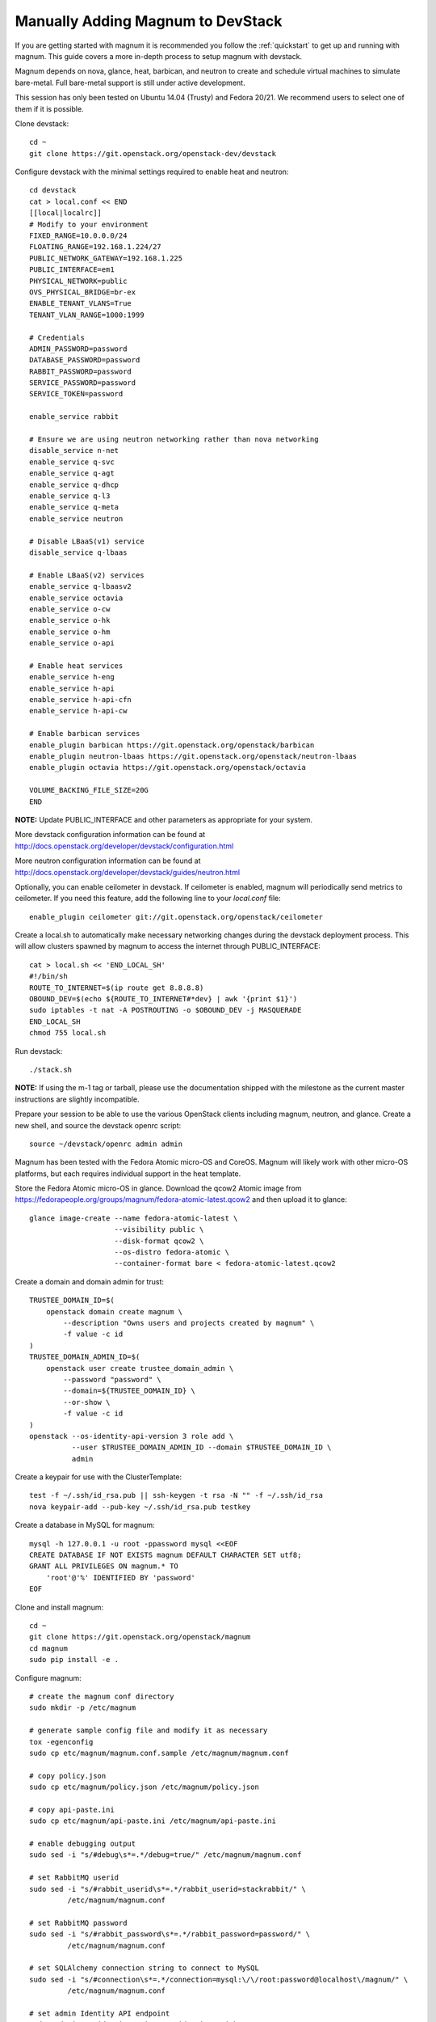 .. _manual-install:

==================================
Manually Adding Magnum to DevStack
==================================

If you are getting started with magnum it is recommended you follow the
:ref:`quickstart` to get up and running with magnum. This guide covers
a more in-depth process to setup magnum with devstack.

Magnum depends on nova, glance, heat, barbican, and neutron to create and
schedule virtual machines to simulate bare-metal. Full bare-metal support
is still under active development.

This session has only been tested on Ubuntu 14.04 (Trusty) and Fedora 20/21.
We recommend users to select one of them if it is possible.

Clone devstack::

    cd ~
    git clone https://git.openstack.org/openstack-dev/devstack

Configure devstack with the minimal settings required to enable heat
and neutron::

    cd devstack
    cat > local.conf << END
    [[local|localrc]]
    # Modify to your environment
    FIXED_RANGE=10.0.0.0/24
    FLOATING_RANGE=192.168.1.224/27
    PUBLIC_NETWORK_GATEWAY=192.168.1.225
    PUBLIC_INTERFACE=em1
    PHYSICAL_NETWORK=public
    OVS_PHYSICAL_BRIDGE=br-ex
    ENABLE_TENANT_VLANS=True
    TENANT_VLAN_RANGE=1000:1999

    # Credentials
    ADMIN_PASSWORD=password
    DATABASE_PASSWORD=password
    RABBIT_PASSWORD=password
    SERVICE_PASSWORD=password
    SERVICE_TOKEN=password

    enable_service rabbit

    # Ensure we are using neutron networking rather than nova networking
    disable_service n-net
    enable_service q-svc
    enable_service q-agt
    enable_service q-dhcp
    enable_service q-l3
    enable_service q-meta
    enable_service neutron

    # Disable LBaaS(v1) service
    disable_service q-lbaas

    # Enable LBaaS(v2) services
    enable_service q-lbaasv2
    enable_service octavia
    enable_service o-cw
    enable_service o-hk
    enable_service o-hm
    enable_service o-api

    # Enable heat services
    enable_service h-eng
    enable_service h-api
    enable_service h-api-cfn
    enable_service h-api-cw

    # Enable barbican services
    enable_plugin barbican https://git.openstack.org/openstack/barbican
    enable_plugin neutron-lbaas https://git.openstack.org/openstack/neutron-lbaas
    enable_plugin octavia https://git.openstack.org/openstack/octavia

    VOLUME_BACKING_FILE_SIZE=20G
    END

**NOTE:** Update PUBLIC_INTERFACE and other parameters as appropriate for
your system.

More devstack configuration information can be found at
http://docs.openstack.org/developer/devstack/configuration.html

More neutron configuration information can be found at
http://docs.openstack.org/developer/devstack/guides/neutron.html

Optionally, you can enable ceilometer in devstack. If ceilometer is enabled,
magnum will periodically send metrics to ceilometer. If you need this feature,
add the following line to your `local.conf` file::

    enable_plugin ceilometer git://git.openstack.org/openstack/ceilometer

Create a local.sh to automatically make necessary networking changes during
the devstack deployment process. This will allow clusters spawned by magnum to
access the internet through PUBLIC_INTERFACE::

    cat > local.sh << 'END_LOCAL_SH'
    #!/bin/sh
    ROUTE_TO_INTERNET=$(ip route get 8.8.8.8)
    OBOUND_DEV=$(echo ${ROUTE_TO_INTERNET#*dev} | awk '{print $1}')
    sudo iptables -t nat -A POSTROUTING -o $OBOUND_DEV -j MASQUERADE
    END_LOCAL_SH
    chmod 755 local.sh

Run devstack::

    ./stack.sh

**NOTE:** If using the m-1 tag or tarball, please use the documentation
shipped with the milestone as the current master instructions are slightly
incompatible.

Prepare your session to be able to use the various OpenStack clients including
magnum, neutron, and glance. Create a new shell, and source the devstack openrc
script::

    source ~/devstack/openrc admin admin

Magnum has been tested with the Fedora Atomic micro-OS and CoreOS. Magnum will
likely work with other micro-OS platforms, but each requires individual
support in the heat template.

Store the Fedora Atomic micro-OS in glance. Download the qcow2 Atomic image
from https://fedorapeople.org/groups/magnum/fedora-atomic-latest.qcow2 and
then upload it to glance::

    glance image-create --name fedora-atomic-latest \
                        --visibility public \
                        --disk-format qcow2 \
                        --os-distro fedora-atomic \
                        --container-format bare < fedora-atomic-latest.qcow2

Create a domain and domain admin for trust::

    TRUSTEE_DOMAIN_ID=$(
        openstack domain create magnum \
            --description "Owns users and projects created by magnum" \
            -f value -c id
    )
    TRUSTEE_DOMAIN_ADMIN_ID=$(
        openstack user create trustee_domain_admin \
            --password "password" \
            --domain=${TRUSTEE_DOMAIN_ID} \
            --or-show \
            -f value -c id
    )
    openstack --os-identity-api-version 3 role add \
              --user $TRUSTEE_DOMAIN_ADMIN_ID --domain $TRUSTEE_DOMAIN_ID \
              admin

Create a keypair for use with the ClusterTemplate::

    test -f ~/.ssh/id_rsa.pub || ssh-keygen -t rsa -N "" -f ~/.ssh/id_rsa
    nova keypair-add --pub-key ~/.ssh/id_rsa.pub testkey

Create a database in MySQL for magnum::

    mysql -h 127.0.0.1 -u root -ppassword mysql <<EOF
    CREATE DATABASE IF NOT EXISTS magnum DEFAULT CHARACTER SET utf8;
    GRANT ALL PRIVILEGES ON magnum.* TO
        'root'@'%' IDENTIFIED BY 'password'
    EOF

Clone and install magnum::

    cd ~
    git clone https://git.openstack.org/openstack/magnum
    cd magnum
    sudo pip install -e .

Configure magnum::

    # create the magnum conf directory
    sudo mkdir -p /etc/magnum

    # generate sample config file and modify it as necessary
    tox -egenconfig
    sudo cp etc/magnum/magnum.conf.sample /etc/magnum/magnum.conf

    # copy policy.json
    sudo cp etc/magnum/policy.json /etc/magnum/policy.json

    # copy api-paste.ini
    sudo cp etc/magnum/api-paste.ini /etc/magnum/api-paste.ini

    # enable debugging output
    sudo sed -i "s/#debug\s*=.*/debug=true/" /etc/magnum/magnum.conf

    # set RabbitMQ userid
    sudo sed -i "s/#rabbit_userid\s*=.*/rabbit_userid=stackrabbit/" \
             /etc/magnum/magnum.conf

    # set RabbitMQ password
    sudo sed -i "s/#rabbit_password\s*=.*/rabbit_password=password/" \
             /etc/magnum/magnum.conf

    # set SQLAlchemy connection string to connect to MySQL
    sudo sed -i "s/#connection\s*=.*/connection=mysql:\/\/root:password@localhost\/magnum/" \
             /etc/magnum/magnum.conf

    # set admin Identity API endpoint
    sudo sed -i "s/#identity_uri\s*=.*/identity_uri=http:\/\/127.0.0.1:35357/" \
             /etc/magnum/magnum.conf

    # set public Identity API endpoint
    sudo sed -i "s/#auth_uri\s*=.*/auth_uri=http:\/\/127.0.0.1:5000\/v2.0/" \
             /etc/magnum/magnum.conf

    # set trustee domain id
    sudo sed -i "s/#trustee_domain_name\s*=.*/trustee_domain_name=magnum/" \
             /etc/magnum/magnum.conf

    # set trustee domain admin id
    sudo sed -i "s/#trustee_domain_admin_name\s*=.*/trustee_domain_admin_name=trustee_domain_admin/" \
             /etc/magnum/magnum.conf

    # set trustee domain admin password
    sudo sed -i "s/#trustee_domain_admin_password\s*=.*/trustee_domain_admin_password=password/" \
             /etc/magnum/magnum.conf

    # set correct region name to clients
    sudo sed -i "s/#region_name\s*=.*/region_name=RegionOne/" \
             /etc/magnum/magnum.conf

    # set oslo messaging notifications driver (if using ceilometer)
    sudo sed -i "s/#driver\s*=.*/driver=messaging/" \
             /etc/magnum/magnum.conf

Clone and install the magnum client::

    cd ~
    git clone https://git.openstack.org/openstack/python-magnumclient
    cd python-magnumclient
    sudo pip install -e .

Configure the database for use with magnum. Please note that DB migration
does not work for SQLite backend. The SQLite database does not
have any support for the ALTER statement needed by relational schema
based migration tools. Hence DB Migration will not work for SQLite
backend::

    magnum-db-manage upgrade

Configure the keystone endpoint::

    openstack service create --name=magnum \
                              --description="Container Infrastructure Management Service" \
                              container-infra
    openstack endpoint create --region=RegionOne \
                              container-infra public http://127.0.0.1:9511/v1
    openstack endpoint create --region=RegionOne \
                              container-infra internal http://127.0.0.1:9511/v1
    openstack endpoint create --region=RegionOne \
                              container-infra admin http://127.0.0.1:9511/v1


Start the API service in a new screen::

    magnum-api

Start the conductor service in a new screen::

    magnum-conductor

Magnum should now be up and running!

Further details on utilizing magnum and deploying containers can be found in
the guide :ref:`quickstart`.
